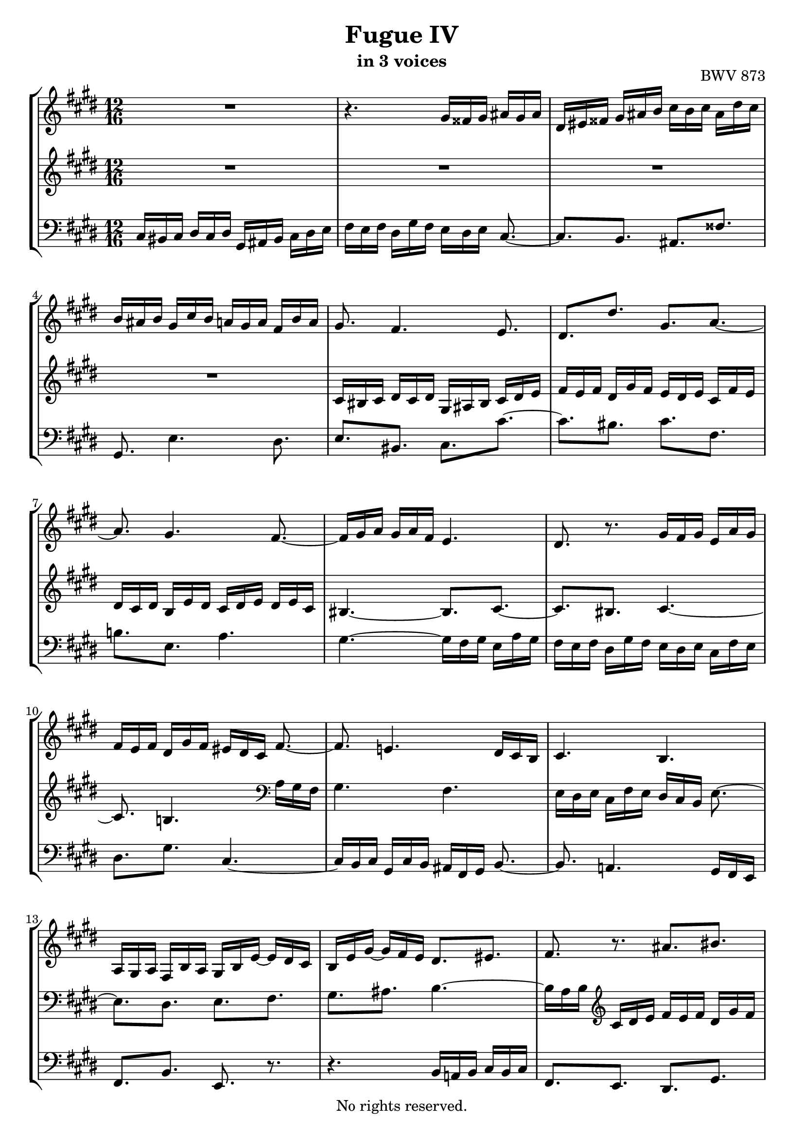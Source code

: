 \version "2.18.2"

%This edition was prepared and typeset by Kyle Rother using the 1866 Breitkopf & Härtel Bach-Gesellschaft Ausgabe as primary source. 
%Reference was made to both the Henle and Bärenreiter urtext editions, as well as the critical and scholarly commentary of Alfred Dürr, however the final expression is in all cases that of the composer or present editor.
%This edition is in the public domain, and the editor does not claim any rights in the content.

\header {
  title = "Fugue IV"
  subtitle = "in 3 voices"
  opus = "BWV 873"
  copyright = "No rights reserved."
  tagline = ""
}

global = {
  \key cis \minor
  \numericTimeSignature
  \time 12/16
  
}

soprano = \relative c'' {
  \global
  
  R2. | % m. 1
  r4. gis16 fisis gis ais gis ais | % m. 2
  dis,16 eis fisis gis ais b cis b cis ais dis cis | % m. 3
  b16 ais b gis cis b a! gis a fis b a | % m. 4
  gis8. fis4. e8. | % m. 5
  dis8.[ dis'] gis,[ a~] | % m. 6
  a8. gis4. fis8.~ | % m. 7
  fis16 gis a gis a fis e4. | % m. 8
  dis8. r gis16 fis gis e a gis | % m. 9
  fis16 e fis dis gis fis eis dis cis fis8.~ | % m. 10
  fis8. e!4. dis16 cis b | % m. 11
  cis4. b | % m. 12
  a16 gis a fis b a gis b e~ e dis cis | % m. 13
  b16 e gis~ gis fis e dis8.[ eis] | % m. 14
  fis8. r ais[ bis] | % m. 15
  cis16 bis cis dis cis dis gis, ais bis cis dis e | % m. 16
  fis16 e fis dis gis fis e dis e cis b! cis | % m. 17
  ais'8.[ dis,] eis[ fisis] | % m. 18
  gis8. e!4. dis8. | % m. 19
  e4. dis8.[ d!] | % m. 20
  cis8. dis!16 e fis b,8. cis16 dis e | % m. 21
  a,8. b16 cis dis gis,8.~ gis16 b ais | % m. 22
  b8.~ b16 dis cis dis8.~ dis16 fis e | % m. 23
  fis16 gis fis e fis e b' ais gis fis e dis | % m. 24
  cis16 dis cis e b cis dis e dis fis cis dis | % m. 25
  e8.[ eis] a,8 r16 r r fis' | % m. 26
  eis8 e!16 dis8 d!16 cis8 fis16 eis8 e!16 | % m. 27
  dis8 eis16 fis4. e!8.~ | % m. 28
  e8.[ dis~] dis8 cis16 bis8 b!16 | % m. 29
  ais8 a!16 fis' e fis bis, cis dis gis,8. | % m. 30
  ais8.[ bis] cis[ a!~] | % m. 31
  a8. gis4. fis8. | % m. 32
  gis16 dis gis~ gis fis e dis fis a!~ a gis fis | % m. 33
  e8.[ fis] gis8 r16 r8. | % m. 34
  fis'4. eis8.[ e!] | % m. 35
  dis8.[ gis] cis,[ fis~] | % m. 36
  fis8.[ e] dis[ e~] | % m. 37
  e8.[ dis~] dis16 cis b cis dis e!~ | % m. 38
  e16 dis cis b cis b ais8. r | % m. 39
  dis16 cis dis b e dis cis b cis ais dis cis | % m. 40
  bis16 ais gis cis4. b!8.~ | % m. 41
  b8. a!16 gis fis gis4. | % m. 42
  fis4. e16 dis e cis fis e | % m. 43
  dis16 fis b~ b a gis fis eis' fis gis cis, b | % m. 44
  a8. r16 r fis' e8.[ dis~] | % m. 45
  dis16 cis dis e a, gis fis dis' e fis b, a | % m. 46
  gis16 gis' a b e, d! cis4.~ | % m. 47
  cis16 bis cis dis cis dis gis, ais bis cis dis e | % m. 48
  fis16 e fis dis gis fis e8.[ dis] | % m. 49
  cis8.~ cis16 cis e! dis8.[ cis] | % m. 50
  b8.~ b16 b d! cis b cis fis, b a | % m. 51
  gis16 fis gis e a gis fis e fis gis fis gis | % m. 52
  a4.~ a8.[ gis] | % m. 53
  a16 cis b cis b a b eis, fis eis8 r16 | % m. 54
  cis'4. bis8.[ b!] | % m. 55
  ais8.[ dis] gis,[ cis~] | % m. 56
  cis8.[ bis] cis8 r16 a gis a | % m. 57
  fis16 b a gis fis gis e a gis fis8.~ | % m. 58
  fis16 e dis e gis cis~ cis bis ais bis dis gis~ | % m. 59
  gis16 fis e dis e cis bis cis dis gis, gis' \once \override Accidental #'restore-first = ##t fis! | % m. 60
  e16 dis e fisis,8. \prall gis4.~ | % m. 61
  gis8.[ \once \override Accidental #'restore-first = ##t fis!~] fis16 e fis dis gis fis | % m. 62
  eis8.[ e!~] e16 dis e cis fis e | % m. 63
  dis16 cis b e8.~ e16 dis cis dis eis fis | % m. 64
  gis4.~ gis16 fis eis fis a cis | % m. 65
  fis4. eis8.[ e] | % m. 66
  dis8.[ gis] cis,4.~ | % m. 67
  cis16 bis ais bis ais gis gis'8.[ fisis] | % m. 68
  \once \override Accidental #'restore-first = ##t fis!8.[ eis] e! dis8 cis16 | % m. 69
  bis8 gis16 cis4. bis8. | % m. 70
  cis8. r r4. \bar "|." | % m. 71
    
}

mezzo = \relative c' {
  \global
  
  R2. | % m. 1
  R2. | % m. 2
  R2. | % m. 3
  R2. | % m. 4
  cis16 bis cis dis cis dis gis, ais bis cis dis e | % m. 5
  fis16 e fis dis gis fis e dis e cis fis e | % m. 6
  dis16 cis dis b e dis cis dis e dis e cis | % m. 7
  bis4.~ bis8.[ cis~] | % m. 8
  cis8.[ bis] cis4.~ | % m. 9
  cis8. b!4. \clef bass a16 gis fis | % m. 10
  gis4. fis | % m. 11
  e16 dis e cis fis e dis cis b e8.~ | % m. 12
  e8.[ dis] e[ fis] | % m. 13
  gis8.[ ais] b4.~ | % m. 14
  b16 a b \clef treble cis dis e fis e fis dis gis fis | % m. 15
  e8. r r4. | % m. 16
  r4. gis16 fisis gis ais gis ais | % m. 17
  dis,16 eis fisis gis ais b cis b cis ais dis cis | % m. 18
  b16 ais b gis cis b a! gis a fis b a | % m. 19
  gis16 fis gis ais gis ais b4.~ | % m. 20
  b8.[ a~] a[ gis~] | % m. 21
  gis8.[ fis~] fis[ e] | % m. 22
  dis8.[ gis] fis[ b~] | % m. 23
  b8 a!16~ a8 gis16  fis8.[ b~] | % m. 24
  b8 ais16 gis8 g!16 fis8 bis,16 cis8 r16 | % m. 25
  cis'16 dis cis b cis b fis' e! d! cis b a | % m. 26
  gis16 a gis b fis gis a b a cis gis ais | % m. 27
  b8.~ b8 a!16 gis8 bis16 cis8. | % m. 28
  fis,8.~ fis16 e fis gis8.~ gis16 fis gis | % m. 29
  cis,16 bis cis dis cis dis gis, ais bis cis dis e | % m. 30
  fis16 e fis dis gis fis e dis e cis fis e | % m. 31
  dis16 cis dis b e dis cis dis e dis e cis | % m. 32
  bis8.[ cis] dis[ bis] | % m. 33
  cis16 gis cis~ cis b a gis b d!~ d cis b | % m. 34
  a16 b cis~ cis fis, b~ b ais gis ais8. | % m. 35
  b8.[ b'] ais[ a!] | % m. 36
  gis8.[ cis~] cis16 b! ais b cis b | % m. 37
  ais16 b cis b cis ais gis4. | % m. 38
  fisis8. gis4. fisis8. | % m. 39
  gis4.~ gis8.[ fis~] | % m. 40
  fis8. e16 dis cis dis4. | % m. 41
  cis4. b16 a b gis cis b | % m. 42
  ais16 gis fis b4. ais8. | % m. 43
  b8.[ cis] dis[ eis] | % m. 44
  fis16 cis fis~ fis e! d! cis bis' cis dis gis, fis | % m. 45
  e8 gis,16 cis8.~ cis16 b cis dis e fis | % m. 46
  e16 r r r8. r16 eis fis gis cis, b | % m. 47
  a8 a'16 \grace cis,8 (bis8.) cis4.~ | % m. 48
  cis8. bis cis16 e a!~ a fisis gis~ | % m. 49
  gis16 \once \override Accidental #'restore-first = ##t fis! eis fis8.~ fis16 dis gis~ gis eis fis~ | % m. 50
  fis16 e! dis e4. dis!8. | % m. 51
  d!8.[ cis] c![ b] | % m. 52
  \clef bass cis16 d! cis b cis b e d cis b a gis | % m. 53
  fis16 a gis a e fis gis a gis b fis gis | % m. 54
  a8. \clef treble a'~ a16 gis fis eis fis gis | % m. 55
  cis,8.[ bis] gis'16 fis gis e a! gis | % m. 56
  fis16 e fis dis gis fis e dis e cis fis e | % m. 57
  dis16 cis dis b e dis cis8.~ cis16 bis ais | % m. 58
  bis8.[ cis] dis[ fis] | % m. 59
  e16 dis cis fisis8. gis8 r16 r8. | % m. 60
  \clef bass gis,16 fisis gis ais gis ais dis, eis fisis gis ais b | % m. 61
  cis16 b cis ais dis cis bis8.[ b!~] | % m. 62
  b16 ais b gis cis b ais8.[ a!~] | % m. 63
  a8. gis16 fis e fis gis ais b8.~ | % m. 64
  b16 cis d! cis d b a8 r16 r8. | % m. 65
  cis16 bis cis dis cis dis \clef treble gis, ais bis cis dis e | % m. 66
  fis16 e fis dis gis fis e dis e cis a' gis | % m. 67
  fis4. eis8.[ e!] | % m. 68
  dis8.[ gis] cis,[ fis~] | % m. 69
  fis8. e8 dis16 e a! gis dis e dis | % m. 70
  eis8. r r4. \bar "|." | % m. 71
    
}

bass = \relative c {
  \global
  
  cis16 bis cis dis cis dis gis, ais bis cis dis e | % m. 1
  fis16 e fis dis gis fis e dis e cis8.~ | % m. 2
  cis8. [b] ais [fisis'] | % m. 3
  gis,8. e'4. dis8. | % m. 4
  e8.[ bis] cis[ cis'~] | % m. 5
  cis8.[ bis] cis[ fis,] | % m. 6
  b!8.[ e,] a4. | % m. 7
  gis4.~ gis16 fis gis e a gis | % m. 8
  fis16 e fis dis gis fis e dis e cis fis e | % m. 9
  dis8.[ gis] cis,4.~ | % m. 10
  cis16 b cis gis cis b ais fis gis b8.~ | % m. 11
  b8. a!4. gis16 fis e | % m. 12
  fis8.[ b] e, r | % m. 13
  r4. b'16 a! b cis b cis | % m. 14
  fis,8.[ e] dis[ gis] | % m. 15
  cis16 dis e fis8.~ fis16 e dis e fis gis | % m. 16
  a16 gis fis gis ais bis cis4.~ | % m. 17
  cis8.[ b] ais[ dis] | % m. 18
  gis,8.[ cis] fis,[ b] | % m. 19
  e,16 dis e fis e fis b, cis dis e fis gis | % m. 20
  a16 gis a fis b a gis fis gis e a gis | % m. 21
  fis 16 e fis dis gis fis e dis e cis8 r16 | % m. 22
  gis'16 fis gis e8 r16 b' ais b gis8 r16 | % m. 23
  dis'8. e4. dis16 cis b | % m. 24
  fis'8 fis,16 gis8 ais16 b8 gis16 ais8 bis16 | % m. 25
  cis16 b! a! gis8. \prall fis r | % m. 26
  r2. | % m. 27
  gis16 a gis fis gis fis cis' b a gis fis e | % m. 28
  dis16 e dis fis cis dis e fis e gis dis eis | % m. 29
  fis4.~ fis8.[ e] | % m. 30
  dis8.[ gis] cis,[ fis] | % m. 31
  b,8.[ e] a,4. \prall | % m. 32
  gis8.[ ais] bis[ gis] | % m. 33
  cis8.[ dis] e[ eis] | % m. 34
  fis8.[ d!] cis fis16 e fis | % m. 35
  b,16 gis' fis eis dis eis dis gis e! dis e cis | % m. 36
  bis16 cis dis e dis cis gis'8 dis16 gis8. | % m. 37
  fisis8.[ fis] eis[ ais] | % m. 38
  dis,8.~ dis16 e dis cis b cis ais dis cis | % m. 39
  b16 ais b gis cis b ais8.[ dis] | % m. 40
  gis,8. r gis'16 fis gis dis gis fis | % m. 41
  eis16 dis cis fis4. e!8.~ | % m. 42
  e8. dis16 cis b cis8.[ fis] | % m. 43
  b,8. r16 r b' a8.[ gis] | % m. 44
  fis8.[ gis] ais[ bis] | % m. 45
  cis8 r16 r r cis, dis8. r16 r dis' | % m. 46
  e16 e, fis gis fis gis a gis fis eis dis eis | % m. 47
  fis4. eis8.[ e!] | % m. 48
  dis8.[ gis] cis,[ b!] | % m. 49
  a8. r16 r ais b8.[ a!] | % m. 50
  gis8. r16 r gis' a gis a b a b | % m. 51
  e,8.[ a] dis,![ e] | % m. 52
  a,16 b cis d! e d cis b a e'8.~ | % m. 53
  e8.[ dis] d![ cis~] | % m. 54
  cis16 bis cis dis cis dis gis, ais bis cis dis eis | % m. 55
  fis16 e! fis dis gis fis e dis e cis fis e | % m. 56
  dis8.[ gis] cis,[ fis] | % m. 57
  b8.[ e,] a[ dis,] | % m. 58
  gis2.~ | % m. 59
  gis4.~ gis8 fis16 e8 dis16 | % m. 60
  cis4. bis8.[ b!] | % m. 61
  ais8.[ dis] gis,8 r16 gis' fis gis | % m. 62
  cis,8 r16 cis b cis fis,8 r16 fis' e fis | % m. 63
  b,4.~ b8.~ b16 cis d! | % m. 64
  eis,8.[ eis'] fis8 gis16 a8.~ | % m. 65
  a8 gis16 fis8. gis4.~ | % m. 66
  gis4.~ gis16 fis gis a gis a | % m. 67
  dis,16 e fis gis ais bis cis bis cis ais dis cis | % m. 68
  bis16 ais bis gis cis b! a! gis a bis, cis dis | % m. 69
  e16 dis e fisis, gis ais gis4. | % m. 70
  cis,8. r r4. \bar "|." | % m. 71
  
}

\paper {
  max-systems-per-page = 5
}

\score {
  \new StaffGroup
  <<
    \new Staff = "soprano"
      \soprano
    
    \new Staff = "mezzo" 
      \mezzo
    
    \new Staff = "bass" 
      { \clef bass \bass }
      
  >>
  
\layout {
  indent = 0.0
  }

}
